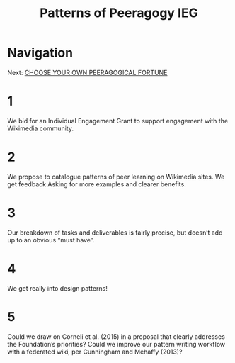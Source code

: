 #+TITLE: Patterns of Peeragogy IEG
* Navigation
Next: [[file:choose_your_own_peeragogical_fortune.org][CHOOSE YOUR OWN PEERAGOGICAL FORTUNE]]
* 1
We bid for an Individual Engagement Grant to support engagement with the Wikimedia community. 
* 2
We propose to catalogue patterns of peer learning on Wikimedia sites. We get feedback Asking for more examples and clearer benefits.
* 3
Our breakdown of tasks and deliverables is fairly precise, but doesn’t add up to an obvious “must have”.
* 4
We get really into design patterns! 
* 5
Could we draw on Corneli et al. (2015) in a proposal that clearly addresses the Foundation’s priorities? Could we improve our pattern writing workflow with a federated wiki, per Cunningham and Mehaffy (2013)?
